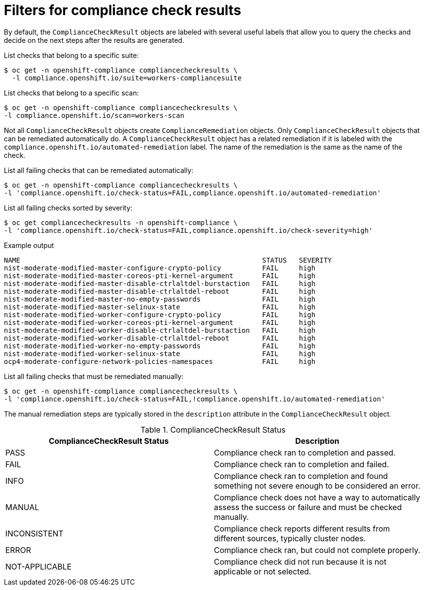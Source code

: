 // Module included in the following assemblies:
//
// * security/compliance_operator/co-scans/compliance-operator-remediation.adoc

:_content-type: PROCEDURE
[id="filtering-compliance-check-results_{context}"]
= Filters for compliance check results

By default, the `ComplianceCheckResult` objects are labeled with several useful labels that allow you to query the checks and decide on the next steps after the results are generated.

List checks that belong to a specific suite:

[source,terminal]
----
$ oc get -n openshift-compliance compliancecheckresults \
  -l compliance.openshift.io/suite=workers-compliancesuite
----

List checks that belong to a specific scan:

[source,terminal]
----
$ oc get -n openshift-compliance compliancecheckresults \
-l compliance.openshift.io/scan=workers-scan
----

Not all `ComplianceCheckResult` objects create `ComplianceRemediation` objects. Only `ComplianceCheckResult` objects that can be remediated automatically do. A `ComplianceCheckResult` object has a related remediation if it is labeled with the `compliance.openshift.io/automated-remediation` label. The name of the remediation is the same as the name of the check.

List all failing checks that can be remediated automatically:

[source,terminal]
----
$ oc get -n openshift-compliance compliancecheckresults \
-l 'compliance.openshift.io/check-status=FAIL,compliance.openshift.io/automated-remediation'
----


List all failing checks sorted by severity:

[source,terminal]
----
$ oc get compliancecheckresults -n openshift-compliance \
-l 'compliance.openshift.io/check-status=FAIL,compliance.openshift.io/check-severity=high'
----

.Example output
[source,terminal]
----
NAME                                                           STATUS   SEVERITY
nist-moderate-modified-master-configure-crypto-policy          FAIL     high
nist-moderate-modified-master-coreos-pti-kernel-argument       FAIL     high
nist-moderate-modified-master-disable-ctrlaltdel-burstaction   FAIL     high
nist-moderate-modified-master-disable-ctrlaltdel-reboot        FAIL     high
nist-moderate-modified-master-no-empty-passwords               FAIL     high
nist-moderate-modified-master-selinux-state                    FAIL     high
nist-moderate-modified-worker-configure-crypto-policy          FAIL     high
nist-moderate-modified-worker-coreos-pti-kernel-argument       FAIL     high
nist-moderate-modified-worker-disable-ctrlaltdel-burstaction   FAIL     high
nist-moderate-modified-worker-disable-ctrlaltdel-reboot        FAIL     high
nist-moderate-modified-worker-no-empty-passwords               FAIL     high
nist-moderate-modified-worker-selinux-state                    FAIL     high
ocp4-moderate-configure-network-policies-namespaces            FAIL     high
----

List all failing checks that must be remediated manually:

[source,terminal]
----
$ oc get -n openshift-compliance compliancecheckresults \
-l 'compliance.openshift.io/check-status=FAIL,!compliance.openshift.io/automated-remediation'
----

The manual remediation steps are typically stored in the `description` attribute in the `ComplianceCheckResult` object.

.ComplianceCheckResult Status
[cols="1,1",options="header"]
|===
| ComplianceCheckResult Status | Description
| PASS
| Compliance check ran to completion and passed.
| FAIL
| Compliance check ran to completion and failed.
| INFO
| Compliance check ran to completion and found something not severe enough to be considered an error.
| MANUAL
| Compliance check does not have a way to automatically assess the success or failure and must be checked manually.
| INCONSISTENT
| Compliance check reports different results from different sources, typically cluster nodes.
| ERROR
| Compliance check ran, but could not complete properly.
| NOT-APPLICABLE
| Compliance check did not run because it is not applicable or not selected.
|===
